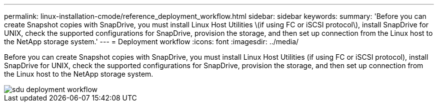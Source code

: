 ---
permalink: linux-installation-cmode/reference_deployment_workflow.html
sidebar: sidebar
keywords: 
summary: 'Before you can create Snapshot copies with SnapDrive, you must install Linux Host Utilities \(if using FC or iSCSI protocol\), install SnapDrive for UNIX, check the supported configurations for SnapDrive, provision the storage, and then set up connection from the Linux host to the NetApp storage system.'
---
= Deployment workflow
:icons: font
:imagesdir: ../media/

[.lead]
Before you can create Snapshot copies with SnapDrive, you must install Linux Host Utilities (if using FC or iSCSI protocol), install SnapDrive for UNIX, check the supported configurations for SnapDrive, provision the storage, and then set up connection from the Linux host to the NetApp storage system.

image::../media/sdu_deployment_workflow.gif[]
